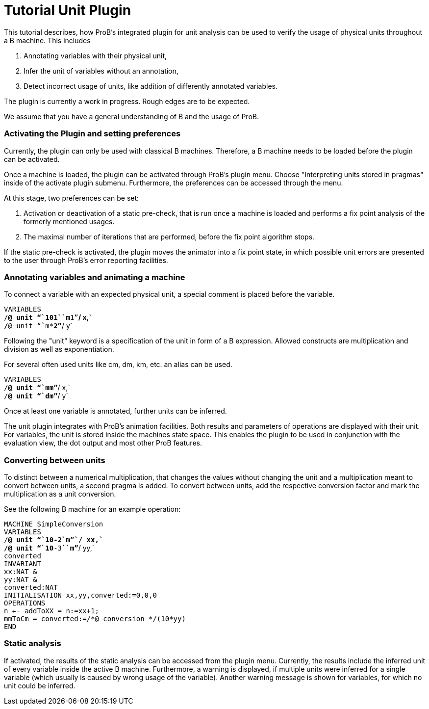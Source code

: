 :wikifix: 2
ifndef::imagesdir[:imagesdir: ../../asciidoc/images/]
[[tutorial-unit-plugin]]
= Tutorial Unit Plugin

:category: Tutorial

:category: User_Manual

:category: Physical_Units_Plugin


This tutorial describes, how ProB's integrated plugin for unit analysis
can be used to verify the usage of physical units throughout a B
machine. This includes

1.  Annotating variables with their physical unit,
2.  Infer the unit of variables without an annotation,
3.  Detect incorrect usage of units, like addition of differently
annotated variables.

The plugin is currently a work in progress. Rough edges are to be
expected.

We assume that you have a general understanding of B and the usage of
ProB.

[[activating-the-plugin-and-setting-preferences]]
Activating the Plugin and setting preferences
~~~~~~~~~~~~~~~~~~~~~~~~~~~~~~~~~~~~~~~~~~~~~

Currently, the plugin can only be used with classical B machines.
Therefore, a B machine needs to be loaded before the plugin can be
activated.

Once a machine is loaded, the plugin can be activated through ProB's
plugin menu. Choose "Interpreting units stored in pragmas" inside of
the activate plugin submenu. Furthermore, the preferences can be
accessed through the menu.

At this stage, two preferences can be set:

1.  Activation or deactivation of a static pre-check, that is run once a
machine is loaded and performs a fix point analysis of the formerly
mentioned usages.
2.  The maximal number of iterations that are performed, before the fix
point algorithm stops.

If the static pre-check is activated, the plugin moves the animator into
a fix point state, in which possible unit errors are presented to the
user through ProB's error reporting facilities.

[[annotating-variables-and-animating-a-machine]]
Annotating variables and animating a machine
~~~~~~~~~~~~~~~~~~~~~~~~~~~~~~~~~~~~~~~~~~~~

To connect a variable with an expected physical unit, a special comment
is placed before the variable.

`VARIABLES` +
`/*@ unit "``10**1````*````m**1`"`*/ x,` +
`/*@ unit "``m**2`"`*/ y`

Following the "unit" keyword is a specification of the unit in form of
a B expression. Allowed constructs are multiplication and division as
well as exponentiation.

For several often used units like cm, dm, km, etc. an alias can be used.

`VARIABLES` +
`/*@ unit "``mm`"`*/ x,` +
`/*@ unit "``dm`"`*/ y`

Once at least one variable is annotated, further units can be inferred.

The unit plugin integrates with ProB's animation facilities. Both
results and parameters of operations are displayed with their unit. For
variables, the unit is stored inside the machines state space. This
enables the plugin to be used in conjunction with the evaluation view,
the dot output and most other ProB features.

[[converting-between-units]]
Converting between units
~~~~~~~~~~~~~~~~~~~~~~~~

To distinct between a numerical multiplication, that changes the values
without changing the unit and a multiplication meant to convert between
units, a second pragma is added. To convert between units, add the
respective conversion factor and mark the multiplication as a unit
conversion.

See the following B machine for an example operation:

`MACHINE SimpleConversion` +
`VARIABLES` +
`/*@ unit "``10**-2````*````m`"`*/ xx,` +
`/*@ unit "``10**-3````*````m`"`*/ yy,` +
`converted` +
`INVARIANT` +
`xx:NAT &` +
`yy:NAT &` +
`converted:NAT` +
`INITIALISATION xx,yy,converted:=0,0,0` +
`OPERATIONS` +
`n <-- addToXX = n:=xx+1;` +
`mmToCm  = converted:=/*@ conversion */(10*yy)` +
`END`

[[static-analysis]]
Static analysis
~~~~~~~~~~~~~~~

If activated, the results of the static analysis can be accessed from
the plugin menu. Currently, the results include the inferred unit of
every variable inside the active B machine. Furthermore, a warning is
displayed, if multiple units were inferred for a single variable (which
usually is caused by wrong usage of the variable). Another warning
message is shown for variables, for which no unit could be inferred.